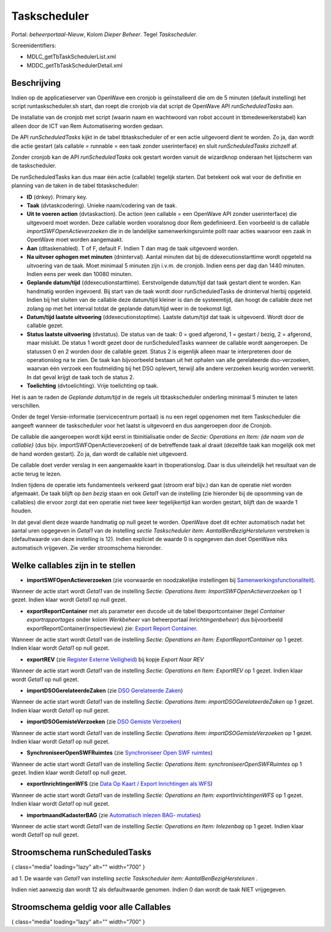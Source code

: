 Taskscheduler
=============

Portal: *beheerportaal-Nieuw*, Kolom *Dieper Beheer*. Tegel
*Taskscheduler*.

Screenidentifiers:

-  MDLC_getTbTaskSchedulerList.xml
-  MDDC_getTbTaskSchedulerDetail.xml

Beschrijving
------------

Indien op de applicatieserver van OpenWave een cronjob is geïnstalleerd
die om de 5 minuten (default instelling) het script runtaskscheduler.sh
start, dan roept die cronjob via dat script de OpenWave API
*runScheduledTasks* aan.

De installatie van de cronjob met script (waarin naam en wachtwoord van
robot account in tbmedewerkerstabel) kan alleen door de ICT van Rem
Automatisering worden gedaan.

De API *runScheduledTasks* kijkt in de tabel tbtaskscheduler of er een
actie uitgevoerd dient te worden. Zo ja, dan wordt die actie gestart
(als callable = runnable = een taak zonder userinterface) en sluit
*runScheduledTasks* zichzelf af.

Zonder cronjob kan de API *runScheduledTasks* ook gestart worden vanuit
de wizardknop onderaan het lijstscherm van de taskscheduler.

De runScheduledTasks kan dus maar één actie (callable) tegelijk starten.
Dat betekent ook wat voor de definitie en planning van de taken in de
tabel tbtaskscheduler:

-  **ID** (dnkey). Primary key.
-  **Taak** (dvtaskcodering). Unieke naam/codering van de taak.
-  **Uit te voeren action** (dvtaskaction). De action (een callable =
   een OpenWave API zonder userinterface) die uitgevoerd moet worden.
   Deze callable worden vooralsnog door Rem gedefinieerd. Een voorbeeld
   is de callable *importSWFOpenActieverzoeken* die in de landelijke
   samenwerkingsruimte pollt naar acties waarvoor een zaak in OpenWave
   moet worden aangemaakt.
-  **Aan** (dltaskenabled). T of F, default F. Indien T dan mag de taak
   uitgevoerd worden.
-  **Na uitvoer ophogen met minuten** (dninterval). Aantal minuten dat
   bij de ddexecutionstarttime wordt opgeteld na uitvoering van de taak.
   Moet minimaal 5 minuten zijn i.v.m. de cronjob. Indien eens per dag
   dan 1440 minuten. Indien eens per week dan 10080 minuten.
-  **Geplande datum/tijd** (ddexecutionstarttime). Eerstvolgende
   datum/tijd dat taak gestart dient te worden. Kan handmatig worden
   ingevoerd. Bij start van de taak wordt door runScheduledTasks de
   dninterval hierbij opgeteld. Indien bij het sluiten van de callable
   deze datum/tijd kleiner is dan de systeemtijd, dan hoogt de callable
   deze net zolang op met het interval totdat de geplande datum/tijd
   weer in de toekomst ligt.
-  **Datum/tijd laatste uitvoering** (ddexecutionstoptime). Laatste
   datum/tijd dat taak is uitgevoerd. Wordt door de callable gezet.
-  **Status laatste uitvoering** (dvstatus). De status van de taak: 0 =
   goed afgerond, 1 = gestart / bezig, 2 = afgerond, maar mislukt. De
   status 1 wordt gezet door de runScheduledTasks wanneer de callable
   wordt aangeroepen. De statussen 0 en 2 worden door de callable gezet.
   Status 2 is eigenlijk alleen maar te interpreteren door de
   operationslog na te zien. De taak kan bijvoorbeeld bestaan uit het
   ophalen van alle gerelateerde dso-verzoeken, waarvan één verzoek een
   foutmelding bij het DSO oplevert, terwijl alle andere verzoeken
   keurig worden verwerkt. In dat geval krijgt de taak toch de status 2.
-  **Toelichting** (dvtoelichting). Vrije toelichting op taak.

Het is aan te raden de *Geplande datum/tijd* in de regels uit
tbtaskscheduler onderling minimaal 5 minuten te laten verschillen.

Onder de tegel Versie-informatie (servicecentrum portaal) is nu een
regel opgenomen met item Taskscheduler die aangeeft wanneer de
taskscheduler voor het laatst is uitgevoerd en dus aangeroepen door de
Cronjob.

De callable die aangeroepen wordt kijkt eerst in tbinitialisatie onder
de *Sectie: Operations en Item: {de naam van de callable}* (dus bijv.
importSWFOpenActieverzoeken) of de betreffende taak al draait (dezelfde
taak kan mogelijk ook met de hand worden gestart). Zo ja, dan wordt de
callable niet uitgevoerd.

De callable doet verder verslag in een aangemaakte kaart in
tboperationslog. Daar is dus uiteindelijk het resultaat van de actie
terug te lezen.

Indien tijdens de operatie iets fundamenteels verkeerd gaat (stroom eraf
bijv.) dan kan de operatie niet worden afgemaakt. De taak blijft op *ben
bezig* staan en ook *Getal1* van de instelling (zie hieronder bij de
opsomming van de callables) die ervoor zorgt dat een operatie niet twee
keer tegelijkertijd kan worden gestart, blijft dan de waarde 1 houden.

In dat geval dient deze waarde handmatig op null gezet te worden.
OpenWave doet dit echter automatisch nadat het aantal uren opgegeven in
*Getal1* van de instelling *sectie Taskscheduler item:
AantalBenBezigHersteluren* verstreken is (defaultwaarde van deze
instelling is 12). Indien expliciet de waarde 0 is opgegeven dan doet
OpenWave niks automatisch vrijgeven. Zie verder stroomschema hieronder.

Welke callables zijn in te stellen
----------------------------------

-  **importSWFOpenActieverzoeken** (zie voorwaarde en noodzakelijke
   instellingen bij
   `Samenwerkingsfunctionaliteit </docs/instellen_inrichten/samenwerkingsfunctionaliteit.md>`__).

Wanneer de actie start wordt *Getal1* van de instelling *Sectie:
Operations Item: ImportSWFOpenActieverzoeken* op 1 gezet. Indien klaar
wordt *Getal1* op null gezet.

-  **exportReportContainer** met als parameter een dvcode uit de tabel
   tbexportcontainer (tegel *Container exportrapportages* onder kolom
   *Werkbeheer* van beheerportaal *Inrichtingenbeheer*) dus bijvoorbeeld
   exportReportContainer(inspectieview) zie: `Export Report
   Container </docs/instellen_inrichten/export_report_container.md>`__.

Wanneer de actie start wordt *Getal1* van de instelling *Sectie:
Operations en Item: ExportReportContainer* op 1 gezet. Indien klaar
wordt *Getal1* op null gezet.

-  **exportREV** (zie `Register Externe
   Veiligheid </docs/instellen_inrichten/register_exrterne_veiligheid.md>`__)
   bij kopje *Export Naar REV*

Wanneer de actie start wordt *Getal1* van de instelling *Sectie:
Operations en Item: ExportREV* op 1 gezet. Indien klaar wordt *Getal1*
op null gezet.

-  **importDSOGerelateerdeZaken** (zie `DSO Gerelateerde
   Zaken </docs/probleemoplossing/programmablokken/dso_gerelateerde_zaken.md>`__)

Wanneer de actie start wordt *Getal1* van de instelling *Sectie:
Operations Item: importDSOGerelateerdeZaken* op 1 gezet. Indien klaar
wordt *Getal1* op null gezet.

-  **importDSOGemisteVerzoeken** (zie `DSO Gemiste
   Verzoeken </docs/probleemoplossing/programmablokken/dso_gemiste_verzoeken.md>`__)

Wanneer de actie start wordt *Getal1* van de instelling *Sectie:
Operations Item: importDSOGemisteVerzoeken* op 1 gezet. Indien klaar
wordt *Getal1* op null gezet.

-  **SynchroniseerOpenSWFRuimtes** (zie `Synchroniseer Open SWF
   ruimtes </docs/probleemoplossing/programmablokken/synchroniseer_open_swfruimtes.md>`__)

Wanneer de actie start wordt *Getal1* van de instelling *Sectie:
Operations Item: synchroniseerOpenSWFRuimtes* op 1 gezet. Indien klaar
wordt *Getal1* op null gezet.

-  **exportInrichtingenWFS** (zie `Data Op Kaart / Export Inrichtingen
   als WFS </docs/instellen_inrichten/data_op_kaart.md>`__)

Wanneer de actie start wordt *Getal1* van de instelling *Sectie:
Operations en Item: exportInrichtingenWFS* op 1 gezet. Indien klaar
wordt *Getal1* op null gezet.

-  **importmaandKadasterBAG** (zie `Automatisch inlezen BAG-
   mutaties </docs/probleemoplossing/programmablokken/automatisch_inlezen_bag_-mutaties.md>`__)

Wanneer de actie start wordt *Getal1* van de instelling *Sectie:
Operations en Item: Inlezenbag* op 1 gezet. Indien klaar wordt *Getal1*
op null gezet.

Stroomschema runScheduledTasks
------------------------------

|image1|\ { class="media" loading="lazy" alt="" width="700" }

ad 1. De waarde van *Getal1* van instelling *sectie Taskscheduler item:
AantalBenBezigHersteluren* .

Indien niet aanwezig dan wordt 12 als defaultwaarde genomen. Indien 0
dan wordt de taak NIET vrijgegeven.

Stroomschema geldig voor alle Callables
---------------------------------------

|image2|\ { class="media" loading="lazy" alt="" width="700" }

.. |image1| image:: /img/applicatiebeheer/instellen_inrichten/runscheduledtasks.w.700_tok.d26a53.png?w=700&tok=d26a53".md
.. |image2| image:: /img/applicatiebeheer/instellen_inrichten/callable.w.700_tok.3aec52.png
